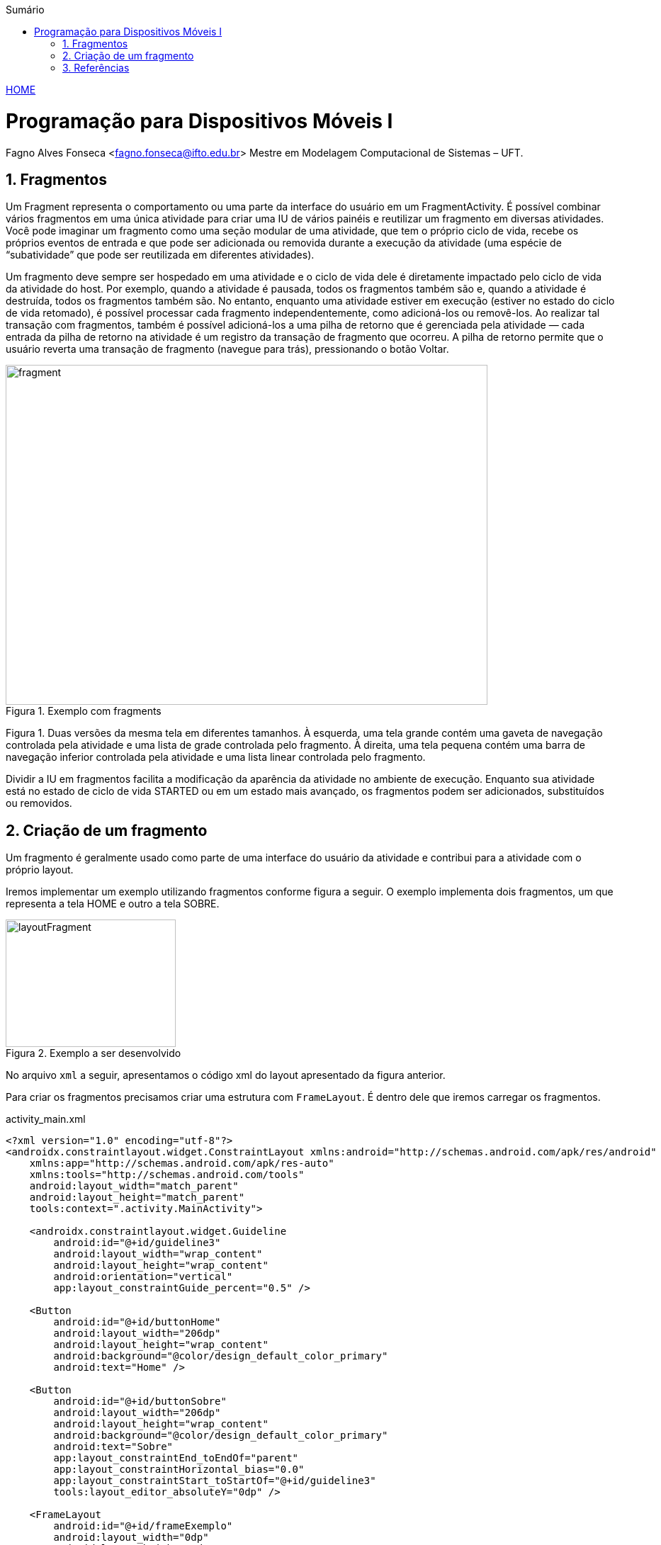 :icons: font
:allow-uri-read:
//caminho padrão para imagens
//:imagesdir: images
:numbered:
:figure-caption: Figura
:doctype: book

//gera apresentacao
//pode se baixar os arquivos e add no diretório
:revealjsdir: https://cdnjs.cloudflare.com/ajax/libs/reveal.js/3.8.0

//Estilo do Sumário
:toc2: 
//após os : insere o texto que deseja ser visível
:toc-title: Sumário
:figure-caption: Figura
//numerar titulos
:numbered:
:source-highlighter: highlightjs
:icons: font
:chapter-label:
:doctype: book
:lang: pt-BR
//3+| mesclar linha tabela

ifdef::env-github[:outfilesuffix: .adoc]

ifdef::env-github,env-browser[]
// Exibe ícones para os blocos como NOTE e IMPORTANT no GitHub
:caution-caption: :fire:
:important-caption: :exclamation:
:note-caption: :paperclip:
:tip-caption: :bulb:
:warning-caption: :warning:
endif::[]

link:https://fagno.github.io/des-movel-i-ifto/[HOME]

= Programação para Dispositivos Móveis I
Fagno Alves Fonseca <fagno.fonseca@ifto.edu.br>
Mestre em Modelagem Computacional de Sistemas – UFT.

== Fragmentos

Um Fragment representa o comportamento ou uma parte da interface do usuário em um FragmentActivity. É possível combinar vários fragmentos em uma única atividade para criar uma IU de vários painéis e reutilizar um fragmento em diversas atividades. Você pode imaginar um fragmento como uma seção modular de uma atividade, que tem o próprio ciclo de vida, recebe os próprios eventos de entrada e que pode ser adicionada ou removida durante a execução da atividade (uma espécie de “subatividade” que pode ser reutilizada em diferentes atividades).

Um fragmento deve sempre ser hospedado em uma atividade e o ciclo de vida dele é diretamente impactado pelo ciclo de vida da atividade do host. Por exemplo, quando a atividade é pausada, todos os fragmentos também são e, quando a atividade é destruída, todos os fragmentos também são. No entanto, enquanto uma atividade estiver em execução (estiver no estado do ciclo de vida retomado), é possível processar cada fragmento independentemente, como adicioná-los ou removê-los. Ao realizar tal transação com fragmentos, também é possível adicioná-los a uma pilha de retorno que é gerenciada pela atividade — cada entrada da pilha de retorno na atividade é um registro da transação de fragmento que ocorreu. A pilha de retorno permite que o usuário reverta uma transação de fragmento (navegue para trás), pressionando o botão Voltar.

.Exemplo com fragments
image::../images/fragment.png[width=680,height=480]

Figura 1. Duas versões da mesma tela em diferentes tamanhos. À esquerda, uma tela grande contém uma gaveta de navegação controlada pela atividade e uma lista de grade controlada pelo fragmento. À direita, uma tela pequena contém uma barra de navegação inferior controlada pela atividade e uma lista linear controlada pelo fragmento.

Dividir a IU em fragmentos facilita a modificação da aparência da atividade no ambiente de execução. Enquanto sua atividade está no estado de ciclo de vida STARTED ou em um estado mais avançado, os fragmentos podem ser adicionados, substituídos ou removidos.

== Criação de um fragmento

Um fragmento é geralmente usado como parte de uma interface do usuário da atividade e contribui para a atividade com o próprio layout.

Iremos implementar um exemplo utilizando fragmentos conforme figura a seguir. O exemplo implementa dois fragmentos, um que representa a tela HOME e outro a tela SOBRE.

.Exemplo a ser desenvolvido
image::../images/layoutFragment.png[width=240,height=180]

No arquivo `xml` a seguir, apresentamos o código xml do layout apresentado da figura anterior.

Para criar os fragmentos precisamos criar uma estrutura com `FrameLayout`. É dentro dele que iremos carregar os fragmentos.

.activity_main.xml
[source, xml]
----
<?xml version="1.0" encoding="utf-8"?>
<androidx.constraintlayout.widget.ConstraintLayout xmlns:android="http://schemas.android.com/apk/res/android"
    xmlns:app="http://schemas.android.com/apk/res-auto"
    xmlns:tools="http://schemas.android.com/tools"
    android:layout_width="match_parent"
    android:layout_height="match_parent"
    tools:context=".activity.MainActivity">

    <androidx.constraintlayout.widget.Guideline
        android:id="@+id/guideline3"
        android:layout_width="wrap_content"
        android:layout_height="wrap_content"
        android:orientation="vertical"
        app:layout_constraintGuide_percent="0.5" />

    <Button
        android:id="@+id/buttonHome"
        android:layout_width="206dp"
        android:layout_height="wrap_content"
        android:background="@color/design_default_color_primary"
        android:text="Home" />

    <Button
        android:id="@+id/buttonSobre"
        android:layout_width="206dp"
        android:layout_height="wrap_content"
        android:background="@color/design_default_color_primary"
        android:text="Sobre"
        app:layout_constraintEnd_toEndOf="parent"
        app:layout_constraintHorizontal_bias="0.0"
        app:layout_constraintStart_toStartOf="@+id/guideline3"
        tools:layout_editor_absoluteY="0dp" />

    <FrameLayout
        android:id="@+id/frameExemplo"
        android:layout_width="0dp"
        android:layout_height="0dp"
        android:layout_marginStart="8dp"
        android:layout_marginTop="55dp"
        android:layout_marginEnd="8dp"
        android:layout_marginBottom="8dp"
        app:layout_constraintBottom_toBottomOf="parent"
        app:layout_constraintEnd_toEndOf="parent"
        app:layout_constraintStart_toStartOf="parent"
        app:layout_constraintTop_toTopOf="parent">

    </FrameLayout>

</androidx.constraintlayout.widget.ConstraintLayout>
----

Para criar um fragmento, é preciso criar uma subclasse de Fragment (ou usar uma subclasse existente dele). A classe Fragment tem um código que é muito parecido com o de uma Activity.

A seguir, iremos criar nosso primeiro fragmento, `HomeFragment.java` e o layout `fragment_home.xml`.

Para fornecer um layout para um fragmento, você deve implementar o método de callback onCreateView(), que o sistema Android chama no momento em que o fragmento precisa desenhar o layout. A implementação desse método deve retornar uma View, que é a raiz do layout do fragmento.

Para retornar um layout de onCreateView(), é possível inflá-lo a partir de um recurso de layout definido no XML. Para ajudar a fazer isso, o onCreateView() fornece um objeto LayoutInflater.

Por exemplo, a seguir há uma subclasse de Fragment que carrega um layout do arquivo fragment_home.xml:

.HomeFragment.java
[source, java]
----
...
public class HomeFragment extends Fragment {

    public HomeFragmentEx() {
        // Required empty public constructor
    }

    @Override
    public View onCreateView(LayoutInflater inflater, ViewGroup container, Bundle savedInstanceState) {

        // Inflate the layout for this fragment (converte fragment-home em view para exibir ao usuário)
        return inflater.inflate(R.layout.fragment_home, container, false);

    }
}
----

O parâmetro container passado para onCreateView() é o ViewGroup pai (do layout da atividade) em que o layout do fragmento será inserido. O parâmetro savedInstanceState é um Bundle que fornecerá dados sobre a instância anterior do fragmento se o fragmento estiver sendo retomado (a restauração de estado é abordada em mais detalhes na seção Processamento do ciclo de vida dos fragmentos).

O método inflate() usa três argumentos:

- O código de recurso do layout que você quer inflar.
- O ViewGroup que será pai do layout inflado. Passar o container é importante para que o sistema aplique os parâmetros de layout à exibição raiz do layout inflado, especificado pela exibição pai em que está ocorrendo.
- Um booleano que indica se o layout inflado deve ser anexado a ViewGroup (o segundo parâmetro) durante a inflação. Nesse caso, isso é falso, pois o sistema já está inserindo o layout inflado no container — retornar como verdadeiro criaria um grupo de visualizações redundante no layout final.

No fragmento será apresentado apenas um TextView como exemplo, conforme definido no `fragment_home.xml`.

.fragment_home.xml
[source, xml]
----
<?xml version="1.0" encoding="utf-8"?>
<FrameLayout xmlns:android="http://schemas.android.com/apk/res/android"
    xmlns:tools="http://schemas.android.com/tools"
    android:layout_width="match_parent"
    android:layout_height="match_parent"
    tools:context=".fragment.HomeFragmentEx">

    <TextView
        android:id="@+id/textView1"
        android:layout_width="match_parent"
        android:layout_height="match_parent"
        android:gravity="center_horizontal|center_vertical"
        android:text="Home"
        android:textSize="20sp" />
</FrameLayout>
----

Continuando, iremos criar nosso segundo fragmento, `SobreFragment.java` e o layout `fragment_sobre.xml`, seguindo a mesma estrutura do fragmento anterior. 

.SobreFragment.java
[source, java]
----
...
public class SobreFragment extends Fragment {

    public HomeFragmentEx() {
        // Required empty public constructor
    }

    @Override
    public View onCreateView(LayoutInflater inflater, ViewGroup container, Bundle savedInstanceState) {
        
        // Inflate the layout for this fragment (converte fragment-home em view para exibir ao usuário)
        return inflater.inflate(R.layout.fragment_sobre, container, false);

    }
}
----

.fragment_sobre.xml
[source, xml]
----
<?xml version="1.0" encoding="utf-8"?>
<FrameLayout xmlns:android="http://schemas.android.com/apk/res/android"
    xmlns:tools="http://schemas.android.com/tools"
    android:layout_width="match_parent"
    android:layout_height="match_parent"
    tools:context=".fragment.HomeFragmentEx">

    <TextView
        android:id="@+id/textView1"
        android:layout_width="match_parent"
        android:layout_height="match_parent"
        android:gravity="center_horizontal|center_vertical"
        android:text="Sobre"
        android:textSize="20sp" />
</FrameLayout>
----

Por fim, iremos adicionar os fragmentos a nossa activity. Há duas formas de adicionar um fragmento ao layout da atividade:

- Declarar o fragmento dentro do arquivo de layout da atividade.
- adicionar programaticamente o fragmento a um ViewGroup existente.

No nosso exemplo, iremos adicionar programaticamente.

Para realizar transações de fragmentos na atividade (como adicionar, remover ou substituir um fragmento), você precisa usar APIs de FragmentTransaction. 

Para gerenciar os fragmentos na atividade, você precisa usar FragmentManager. Para adquiri-lo, chame getSupportFragmentManager() na atividade.

Um grande recurso fornecido por fragmentos em atividades é a possibilidade de adicionar, remover, substituir e realizar outras ações com eles em resposta à interação do usuário. Cada conjunto de alterações realizadas na atividade é chamado de transação e cada alteração pode ser feita usando APIs em FragmentTransaction.

Cada transação é um conjunto de alterações que você quer realizar ao mesmo tempo. É possível definir todas as alterações desejadas para uma transação usando métodos como add(), remove() e replace(). Em seguida, para aplicar a transação à atividade, chame commit().

É possível adicionar um fragmento usando o método add(), especificando o fragmento que será adicionado e a visualização em que será inserido, no entanto, iremos utilizar o método replace() porque desejamos substituir o fragmento nas ações de click.

Ao realizar as alterações com FragmentTransaction, é necessário chamar commit() para que as alterações entrem em vigor.

.MainActivity.java
[source, java]
----
...
public class MainActivity extends AppCompatActivity {

    Button buttonHome,buttonSobre;
    HomeFragmentEx homeFragment;
    SobreFragment sobreFragment;

    @Override
    protected void onCreate(Bundle savedInstanceState) {
        super.onCreate(savedInstanceState);
        setContentView(R.layout.activity_main);

        //retirar sombra da ActionBar entre botões do fragments
        getSupportActionBar().setElevation(0);

        buttonHome = findViewById(R.id.buttonHome);
        buttonSobre = findViewById(R.id.buttonSobre);
        homeFragment = new HomeFragmentEx();
        sobreFragment = new SobreFragment();

        FragmentTransaction transaction = getSupportFragmentManager().beginTransaction();
        transaction.replace(R.id.frameExemplo,homeFragment);
        transaction.commit();

        buttonHome.setOnClickListener(new View.OnClickListener() {
            @Override
            public void onClick(View view) {
                FragmentTransaction transaction = getSupportFragmentManager().beginTransaction();
                transaction.replace(R.id.frameExemplo,homeFragment);
                transaction.commit();
            }
        });

        buttonSobre.setOnClickListener(new View.OnClickListener() {
            @Override
            public void onClick(View view) {
                FragmentTransaction transaction = getSupportFragmentManager().beginTransaction();
                transaction.replace(R.id.frameExemplo,sobreFragment);
                transaction.commit();
            }
        });
        
    }
}

----

É importante ler toda a documentação de referência do material, https://developer.android.com/guide/components/fragments?hl=pt-br[neste link].

== Referências

1. https://developer.android.com/guide/components/fragments?hl=pt-br

1. https://developer.android.com/guide/fragments